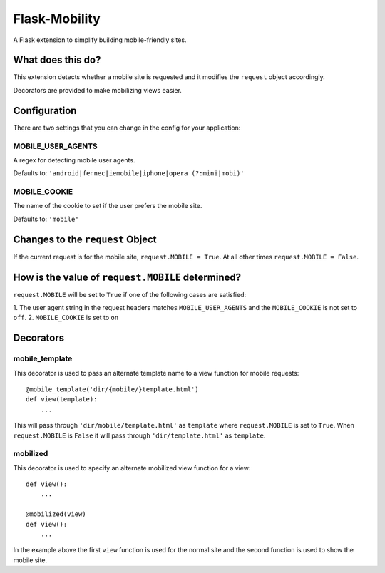 ==============
Flask-Mobility
==============

A Flask extension to simplify building mobile-friendly sites.

What does this do?
==================

This extension detects whether a mobile site is requested and it modifies the
``request`` object accordingly.

Decorators are provided to make mobilizing views easier.

Configuration
=============

There are two settings that you can change in the config for your application:

MOBILE_USER_AGENTS
------------------
A regex for detecting mobile user agents.

Defaults to: ``'android|fennec|iemobile|iphone|opera (?:mini|mobi)'``

MOBILE_COOKIE
-------------
The name of the cookie to set if the user prefers the mobile site.

Defaults to: ``'mobile'``

Changes to the ``request`` Object
===============================

If the current request is for the mobile site, ``request.MOBILE = True``. At all
other times ``request.MOBILE = False``.

How is the value of ``request.MOBILE`` determined?
================================================

``request.MOBILE`` will be set to ``True`` if one of the following cases are
satisfied:

1. The user agent string in the request headers matches ``MOBILE_USER_AGENTS`` and
the ``MOBILE_COOKIE`` is not set to ``off``.
2. ``MOBILE_COOKIE`` is set to ``on``

Decorators
==========

mobile_template
---------------

This decorator is used to pass an alternate template name to a view function for
mobile requests::

    @mobile_template('dir/{mobile/}template.html')
    def view(template):
        ...

This will pass through ``'dir/mobile/template.html'`` as ``template`` where
``request.MOBILE`` is set to ``True``. When ``request.MOBILE`` is ``False`` it will pass
through ``'dir/template.html'`` as ``template``.

mobilized
---------

This decorator is used to specify an alternate mobilized view function for a
view::

    def view():
        ...

    @mobilized(view)
    def view():
        ...

In the example above the first ``view`` function is used for the normal site and
the second function is used to show the mobile site.
